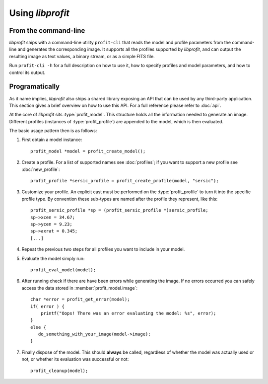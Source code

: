 Using *libprofit*
=================

From the command-line
---------------------

*libprofit* ships with a command-line utility ``profit-cli``
that reads the model and profile parameters from the command-line
and generates the corresponding image.
It supports all the profiles supported by *libprofit*,
and can output the resulting image as text values, a binary stream,
or as a simple FITS file.

Run ``profit-cli -h`` for a full description on how to use it,
how to specify profiles and model parameters,
and how to control its output.

Programatically
---------------

As it name implies, *libprofit* also ships a shared library
exposing an API that can be used by any third-party application.
This section gives a brief overview on how to use this API.
For a full reference please refer to :doc:`api`.

.. default-domain:: c
.. highlight:: c

At the core of *libprofit* sits :type:`profit_model`.
This structure holds all the information needed to generate an image.
Different profiles (instances of :type:`profit_profile`)
are appended to the model, which is then evaluated.

The basic usage pattern then is as follows:

#. First obtain a model instance::

	 profit_model *model = profit_create_model();

#. Create a profile. For a list of supported names see :doc:`profiles`;
   if you want to support a new profile see :doc:`new_profile`::

	 profit_profile *sersic_profile = profit_create_profile(model, "sersic");

#. Customize your profile.
   An explicit cast must be performed on the :type:`profit_profile` to turn it
   into the specific profile type.
   By convention these sub-types are named after the profile they represent,
   like this::

	 profit_sersic_profile *sp = (profit_sersic_profile *)sersic_profile;
	 sp->xcen = 34.67;
	 sp->ycen = 9.23;
	 sp->axrat = 0.345;
	 [...]

#. Repeat the previous two steps for all profiles
   you want to include in your model.

#. Evaluate the model simply run::

	 profit_eval_model(model);

#. After running check if there are have been errors
   while generating the image.
   If no errors occurred you can safely access the data
   stored in :member:`profit_model.image`::

	 char *error = profit_get_error(model);
	 if( error ) {
	     printf("Oops! There was an error evaluating the model: %s", error);
	 }
	 else {
	    do_something_with_your_image(model->image);
	 }

#. Finally dispose of the model.
   This should **always** be called,
   regardless of whether the model was actually used or not,
   or whether its evaluation was successful or not::

	 profit_cleanup(model);

